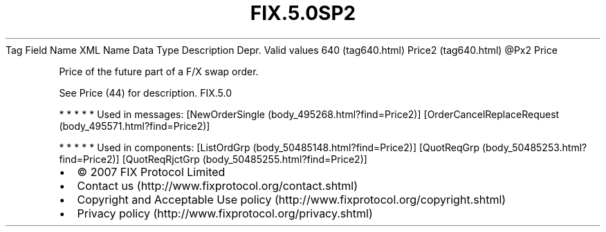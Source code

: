 .TH FIX.5.0SP2 "" "" "Tag #640"
Tag
Field Name
XML Name
Data Type
Description
Depr.
Valid values
640 (tag640.html)
Price2 (tag640.html)
\@Px2
Price
.PP
Price of the future part of a F/X swap order.
.PP
See Price (44) for description.
FIX.5.0
.PP
   *   *   *   *   *
Used in messages:
[NewOrderSingle (body_495268.html?find=Price2)]
[OrderCancelReplaceRequest (body_495571.html?find=Price2)]
.PP
   *   *   *   *   *
Used in components:
[ListOrdGrp (body_50485148.html?find=Price2)]
[QuotReqGrp (body_50485253.html?find=Price2)]
[QuotReqRjctGrp (body_50485255.html?find=Price2)]

.PD 0
.P
.PD

.PP
.PP
.IP \[bu] 2
© 2007 FIX Protocol Limited
.IP \[bu] 2
Contact us (http://www.fixprotocol.org/contact.shtml)
.IP \[bu] 2
Copyright and Acceptable Use policy (http://www.fixprotocol.org/copyright.shtml)
.IP \[bu] 2
Privacy policy (http://www.fixprotocol.org/privacy.shtml)

